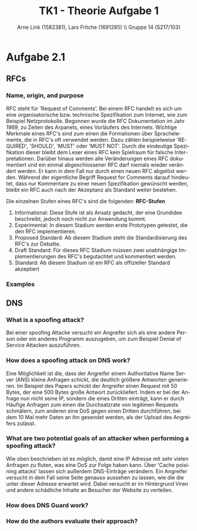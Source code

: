 #+TITLE:                TK1 - Theorie Aufgabe 1
#+AUTHOR:               Arne Link (1582381), Lars Fritche (1691285) \\ Gruppe 14 (S217/103)
#+LANGUAGE:             de
#+startup:              koma-article
#+LaTeX_CLASS:          koma-article
#+OPTIONS:              toc:nil
#+LATEX_HEADER:         \renewcommand{\thesubsubsection}{\alph{subsubsection})}

* Aufgabe 2.1
** RFCs
*** Name, origin, and purpose
	RFC steht für 'Request of Comments'. Bei einem RFC handelt es sich um eine organisatorische bzw. technische Spezifikation 
	zum Internet, wie zum Beispiel Netzprotokolle. Begonnen wurde die RFC Dokumentation im Jahr 1969, zu Zeiten des Arpanets,
	eines Vorläufers des Internets. Wichtige Merkmale eines RFC's sind zum einen die Formalismen über Sprachelemente, 
	die in RFC's oft verwendet werden. Dazu zählen beispielweise 'REQUIRED', 'SHOULD', 'MUST' oder 'MUST NOT'. 
	Durch die eindeutige Spezifikation dieser bleibt dem Leser eines RFC kein Spielraum für falsche Interpretationen. 
	Darüber hinaus werden alle Veränderungen eines RFC dokumentiert und ein einmal abgeschlossener RFC darf niemals wieder verändert werden. 
	Er kann in dem Fall nur durch einen neuen RFC abgelöst werden. Während der eigentliche Begriff Request for Comments 
	darauf hindeutet, dass nur Kommentare zu einer neuen Spezifikation gewünscht werden, bleibt ein RFC auch nach der Akzeptanz 
	als Standard weiter bestehen.
	
	Die einzelnen Stufen eines RFC's sind die folgenden:
	*RFC-Stufen*
		1. Informational: Diese Stufe ist als Ansatz gedacht, der eine Grundidee beschreibt, jedoch noch nicht zur Anwendung kommt.
		2. Experimental: In diesem Stadium werden erste Prototypen getestet, die den RFC implementieren. 
		3. Proposed Standard: Ab diesem Stadium steht die Standardisierung des RFC's zur Debatte.
		4. Draft Standard: Für dieses RFC Stadium müssen zwei unabhängige Implementierungen des RFC's begutachtet und kommentiert werden.
		5. Standard: Ab diesem Stadium ist ein RFC als offizieller Standard akzeptiert

*** Examples

** DNS
*** What is a spoofing attack?
	Bei einer spoofing Attacke versucht ein Angreifer sich als eine andere Person oder ein anderes Programm auszugeben,
	um zum Beispiel Denial of Service Attacken auszuführen.
	
*** How does a spoofing attack on DNS work?
	Eine Möglichkeit ist die, dass der Angreifer einem Authoritative Name Server (ANS) kleine Anfragen schickt,
	die deutlich größere Antworten generieren. Im Beispiel des Papers schickt der Angreifer einen Request mit 50 Bytes,
	der eine 500 Bytes große Antwort zurückliefert. Indem er bei der Anfrage nun nicht seine IP, sondern die eines Dritten
	einträgt, kann er durch Häufige Anfragen zum einen die Durchsatzrate von legitimen Requests schmälern, zum anderen
	eine DoS gegen einen Dritten durchführen, bei dem 10 Mal mehr Daten an ihn gesendet werden, als der Upload des Angreifers
	zulässt.

*** What are two potential goals of an attacker when performing a spoofing attack?
	Wie oben beschrieben ist es möglich, damit eine IP Adresse mit sehr vielen Anfragen zu fluten, was eine DoS zur Folge haben kann.
	Über 'Cache poisining attacks' lassen sich außerdem DNS-Einträge verändern. Ein Angreifer versucht in dem Fall seine
	Seite genauso aussehen zu lassen, wie die die unter dieser Adresse erwartet wird. Dabei versucht er im Hintergrund
	Viren und andere schädliche Inhalte an Besucher der Website zu verteilen.

*** How does DNS Guard work?

*** How do the authors evaluate their approach?
